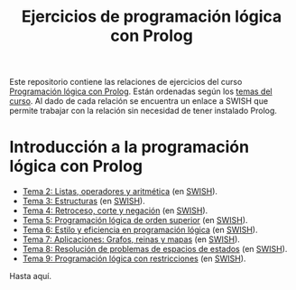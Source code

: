 #+OPTIONS: num:t
#+TITLE: Ejercicios de programación lógica con Prolog

Este repositorio contiene las relaciones de ejercicios del curso
[[https://jaalonso.github.io/materias/PLconProlog/][Programación lógica con Prolog]]. Están ordenadas según los
[[https://jaalonso.github.io/materias/PLconProlog/temas.html][temas del curso]]. Al dado de cada relación se encuentra un enlace a SWISH que
permite trabajar con la relación sin necesidad de tener instalado Prolog.

* Introducción a la programación lógica con Prolog
+ [[./src/ejercicios-tema-2.pl][Tema 2: Listas, operadores y aritmética]] (en [[https://swish.swi-prolog.org/p/PLP_ejercicios-tema-2.pl][SWISH]]).
+ [[./src/ejercicios-tema-3.pl][Tema 3: Estructuras]] (en [[https://swish.swi-prolog.org/p/PLP_ejercicios-tema-3.pl][SWISH]]).
+ [[./src/ejercicios-tema-4.pl][Tema 4: Retroceso, corte y negación]] (en [[https://swish.swi-prolog.org/p/PLP_ejercicios-tema-4.pl][SWISH]]).
+ [[./src/ejercicios-tema-5.pl][Tema 5: Programación lógica de orden superior]] (en [[https://swish.swi-prolog.org/p/PLP_ejercicios-tema-5.pl][SWISH]]).
+ [[./src/ejercicios-tema-6.pl][Tema 6: Estilo y eficiencia en programación lógica]] (en [[https://swish.swi-prolog.org/p/PLP_ejercicios-tema-6.pl][SWISH]]).
+ [[./src/ejercicios-tema-7.pl][Tema 7: Aplicaciones: Grafos, reinas y mapas]] (en [[https://swish.swi-prolog.org/p/PLP_ejercicios-tema-7.pl][SWISH]]).
+ [[./src/ejercicios-tema-8.pl][Tema 8: Resolución de problemas de espacios de estados]] (en [[https://swish.swi-prolog.org/p/PLP_ejercicios-tema-8.pl][SWISH]]).
+ [[./src/ejercicios-tema-9.pl][Tema 9: Programación lógica con restricciones]] (en [[https://swish.swi-prolog.org/p/PLP_ejercicios-tema-9.pl][SWISH]]).

Hasta aquí.
